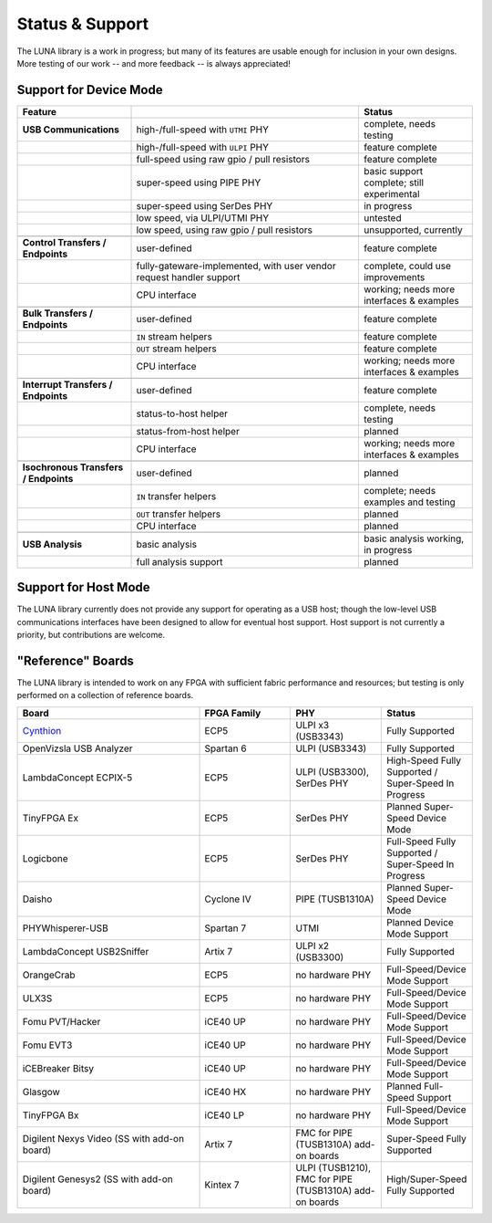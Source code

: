 ================
Status & Support
================

.. role:: planned
.. role:: inprogress
.. role:: needstest
.. role:: complete

The LUNA library is a work in progress; but many of its features are usable enough for inclusion in your own designs.
More testing of our work -- and more feedback -- is always appreciated!

Support for Device Mode
-----------------------

.. list-table::
    :header-rows: 1
    :widths: 1 2 1

    * - Feature
      -
      - Status
    * - **USB Communications**
      - high-/full-speed with ``UTMI`` PHY
      - :needstest:`complete, needs testing`
    * -
      - high-/full-speed with ``ULPI`` PHY
      - :complete:`feature complete`
    * -
      - full-speed using raw gpio / pull resistors
      - :complete:`feature complete`
    * -
      - super-speed using PIPE PHY
      - :needstest:`basic support complete; still experimental`
    * -
      - super-speed using SerDes PHY
      - :inprogress:`in progress`
    * -
      - low speed, via ULPI/UTMI PHY
      - :planned:`untested`
    * -
      - low speed, using raw gpio / pull resistors
      - :planned:`unsupported, currently`
    * -
      -
      -
    * - **Control Transfers / Endpoints**
      - user-defined
      - :complete:`feature complete`
    * -
      - fully-gateware-implemented, with user vendor request handler support
      - :needstest:`complete, could use improvements`
    * -
      - CPU interface
      - :inprogress:`working; needs more interfaces & examples`
    * -
      -
      -
    * - **Bulk Transfers / Endpoints**
      - user-defined
      - :complete:`feature complete`
    * -
      - ``IN`` stream helpers
      - :complete:`feature complete`
    * -
      - ``OUT`` stream helpers
      - :complete:`feature complete`
    * -
      - CPU interface
      - :inprogress:`working; needs more interfaces & examples`
    * -
      -
      -
    * - **Interrupt Transfers / Endpoints**
      - user-defined
      - :complete:`feature complete`
    * -
      - status-to-host helper
      - :needstest:`complete, needs testing`
    * -
      - status-from-host helper
      - :planned:`planned`
    * -
      - CPU interface
      - :inprogress:`working; needs more interfaces & examples`
    * -
      -
      -
    * - **Isochronous Transfers / Endpoints**
      - user-defined
      - :planned:`planned`
    * -
      - ``IN`` transfer helpers
      - :needstest:`complete; needs examples and testing`
    * -
      - ``OUT`` transfer helpers
      - :planned:`planned`
    * -
      - CPU interface
      - :planned:`planned`
    * -
      -
      -
    * - **USB Analysis**
      - basic analysis
      - :inprogress:`basic analysis working, in progress`
    * -
      - full analysis support
      - :planned:`planned`


Support for Host Mode
-----------------------

The LUNA library currently does not provide any support for operating as a USB host; though the low-level USB
communications interfaces have been designed to allow for eventual host support. Host support is not currently
a priority, but contributions are welcome.


"Reference" Boards
------------------

The LUNA library is intended to work on any FPGA with sufficient fabric performance and resources; but testing is
only performed on a collection of reference boards.

.. list-table::
    :header-rows: 1
    :widths: 4 2 2 2

    * - Board
      - FPGA Family
      - PHY
      - Status
    * - `Cynthion <https://greatscottgadgets.com/cynthion/>`__
      - ECP5
      - ULPI x3 (USB3343)
      - :complete:`Fully Supported`
    * - OpenVizsla USB Analyzer
      - Spartan 6
      - ULPI (USB3343)
      - :complete:`Fully Supported`
    * - LambdaConcept ECPIX-5
      - ECP5
      - ULPI (USB3300), SerDes PHY
      - :complete:`High-Speed Fully Supported` / :inprogress:`Super-Speed In Progress`
    * - TinyFPGA Ex
      - ECP5
      - SerDes PHY
      - :planned:`Planned Super-Speed Device Mode`
    * - Logicbone
      - ECP5
      - SerDes PHY
      - :complete:`Full-Speed Fully Supported` / :inprogress:`Super-Speed In Progress`
    * - Daisho
      - Cyclone IV
      - PIPE (TUSB1310A)
      - :planned:`Planned Super-Speed Device Mode`
    * - PHYWhisperer-USB
      - Spartan 7
      - UTMI
      - :planned:`Planned Device Mode Support`
    * - LambdaConcept USB2Sniffer
      - Artix 7
      - ULPI x2 (USB3300)
      - :complete:`Fully Supported`
    * - OrangeCrab
      - ECP5
      - no hardware PHY
      - :complete:`Full-Speed/Device Mode Support`
    * - ULX3S
      - ECP5
      - no hardware PHY
      - :complete:`Full-Speed/Device Mode Support`
    * - Fomu PVT/Hacker
      - iCE40 UP
      - no hardware PHY
      - :complete:`Full-Speed/Device Mode Support`
    * - Fomu EVT3
      - iCE40 UP
      - no hardware PHY
      - :complete:`Full-Speed/Device Mode Support`
    * - iCEBreaker Bitsy
      - iCE40 UP
      - no hardware PHY
      - :complete:`Full-Speed/Device Mode Support`
    * - Glasgow
      - iCE40 HX
      - no hardware PHY
      - :planned:`Planned Full-Speed Support`
    * - TinyFPGA Bx
      - iCE40 LP
      - no hardware PHY
      - :complete:`Full-Speed/Device Mode Support`
    * - Digilent Nexys Video (SS with add-on board)
      - Artix 7
      - FMC for PIPE (TUSB1310A) add-on boards
      - :complete:`Super-Speed Fully Supported`
    * - Digilent Genesys2 (SS with add-on board)
      - Kintex 7
      - ULPI (TUSB1210), FMC for PIPE (TUSB1310A) add-on boards
      - :complete:`High/Super-Speed Fully Supported`
